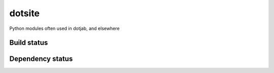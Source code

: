 dotsite
=======

Python modules often used in dotjab, and elsewhere

Build status
------------

.. image:: https://travis-ci.org/jalanb/dotsite.svg?branch=master
   :target: https://travis-ci.org/jalanb/dotsite
   :alt: Build Status

Dependency status
-----------------

.. image:: https://caniusepython3.com/check/e81a8847-131d-4893-a47e-d4bd04e8817e.svg
    :target: https://caniusepython3.com/check/e81a8847-131d-4893-a47e-d4bd04e8817e
    :alt: Python 3 Status
